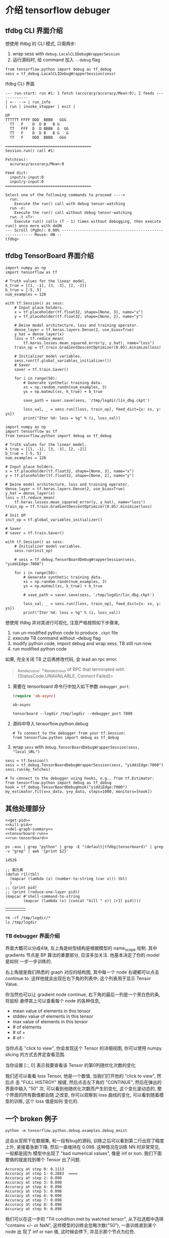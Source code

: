 * 介绍 tensorflow debuger

** tfdbg CLI 界面介绍

想使用 tfdbg 的 CLI 模式, 只需两步:
1. wrap sess with ~debug.LocalCLIDebugWrapperSession~
2. 运行源码时, 给 command 加入 ~--debug~ flag
#+BEGIN_SRC ipython :tangle yes :session tfdbg :exports code :async t :results raw drawer
  from tensorflow.python import debug as tf_debug
  sess = tf_debug.LocalCLIDebugWrapperSession(sess)
#+END_SRC

tfdbg CLI 界面
#+BEGIN_EXAMPLE
--- run-start: run #1: 1 fetch (accuracy/accuracy/Mean:0); 2 feeds -------------
| <-- --> | run_info
| run | invoke_stepper | exit |
                                                                                             UP
TTTTTT FFFF DDD  BBBB   GGG
  TT   F    D  D B   B G
  TT   FFF  D  D BBBB  G  GG
  TT   F    D  D B   B G   G
  TT   F    DDD  BBBB   GGG

======================================
Session.run() call #1:

Fetch(es):
  accuracy/accuracy/Mean:0

Feed dict:
  input/x-input:0
  input/y-input:0
======================================

Select one of the following commands to proceed ---->
  run:
    Execute the run() call with debug tensor-watching
  run -n:
    Execute the run() call without debug tensor-watching
  run -t <T>:
    Execute run() calls (T - 1) times without debugging, then execute run() once more with deDN
--- Scroll (PgDn): 0.00% --------------------------------------------------------- Mouse: ON --
tfdbg>
#+END_EXAMPLE


** tfdbg TensorBoard 界面介绍
#+BEGIN_SRC ipython :tangle ./linear_regression.py :session tfdbg-2 :exports code :async t :results raw drawer
  import numpy as np
  import tensorflow as tf

  # Truth values for the linear model.
  k_true = [[1, -1], [3, -3], [2, -2]]
  b_true = [-5, 5]
  num_examples = 128

  with tf.Session() as sess:
      # Input place holders.
      x = tf.placeholder(tf.float32, shape=[None, 3], name="x")
      y = tf.placeholder(tf.float32, shape=[None, 2], name="y")

      # Deine model architecture, loss and training operator.
      dense_layer = tf.keras.layers.Dense(2, use_bias=True)
      y_hat = dense_layer(x)
      loss = tf.reduce_mean(
          tf.keras.losses.mean_squared_error(y, y_hat), name="loss")
      train_op = tf.train.GradientDescentOptimizer(0.05).minimize(loss)

      # Initializer model variables.
      sess.run(tf.global_variables_initializer())
      # Saver
      saver = tf.train.Saver()

      for i in range(50):
          # Generate synthetic training data.
          xs = np.random.randn(num_examples, 3)
          ys = np.matmul(xs, k_true) + b_true

          save_path = saver.save(sess, '/tmp/logdir/lin_dbg.ckpt')

          loss_val, _ = sess.run([loss, train_op], feed_dict={x: xs, y: ys})
          print("Iter %d: loss = %g" % (i, loss_val))
#+END_SRC

#+BEGIN_SRC ipython :tangle yes :session tfdbg :exports code :async t :results raw drawer
  import numpy as np
  import tensorflow as tf
  from tensorflow.python import debug as tf_debug

  # Truth values for the linear model.
  k_true = [[1, -1], [3, -3], [2, -2]]
  b_true = [-5, 5]
  num_examples = 128

  # Input place holders.
  x = tf.placeholder(tf.float32, shape=[None, 3], name="x")
  y = tf.placeholder(tf.float32, shape=[None, 2], name="y")

  # Deine model architecture, loss and training operator.
  dense_layer = tf.keras.layers.Dense(2, use_bias=True)
  y_hat = dense_layer(x)
  loss = tf.reduce_mean(
      tf.keras.losses.mean_squared_error(y, y_hat), name="loss")
  train_op = tf.train.GradientDescentOptimizer(0.05).minimize(loss)

  # Init OP
  init_op = tf.global_variables_initializer()

  # Saver
  # saver = tf.train.Saver()

  with tf.Session() as sess:
      # Initializer model variables.
      sess.run(init_op)

      # sess = tf_debug.TensorBoardDebugWrapperSession(sess, "yiddiEdge:7000")

      for i in range(50):
          # Generate synthetic training data.
          xs = np.random.randn(num_examples, 3)
          ys = np.matmul(xs, k_true) + b_true

          # save_path = saver.save(sess, '/tmp/logdir/lin_dbg.ckpt')

          loss_val, _ = sess.run([loss, train_op], feed_dict={x: xs, y: ys})
          print("Iter %d: loss = %g" % (i, loss_val))
#+END_SRC

#+RESULTS:
:RESULTS:
0 - 0eac0512-9001-40a5-aff7-d50b30dfa1a8
:END:


想使用 tfdbg 并对其进行可视化, 注意严格按照如下步骤来,

1. run un-modified python code to produce ~.ckpt~ file
2. execute TB command without --debug flag
3. modify python code, import debug and wrap sess, TB still run now.
4. run modified python code

如果, 完全关闭 TB 之后再修改代码, 会 lead an rpc error.
#+BEGIN_QUOTE
_Rendezvous: <_Rendezvous of RPC that terminated with (StatusCode.UNAVAILABLE,
Connect Failed)>
#+END_QUOTE


1. 需要在 tensorboard 命令行中加入如下参数 ~debugger_port~:

   #+BEGIN_SRC emacs-lisp :tangle yes
   (require 'ob-async)
   #+END_SRC

   #+RESULTS:
   : ob-async

   #+BEGIN_SRC shell :async :results output
   tensorboard --logdir /tmp/logdir --debugger_port 7000
   #+END_SRC

   #+RESULTS:

2. 源码中导入 tensorflow.python.debug

   #+BEGIN_SRC ipython :tangle yes :session :exports code :async t :results raw drawer
     # To connect to the debugger from your tf.Session:
     from tensorflow.python import debug as tf_debug
   #+END_SRC

3. wrap ~sess~ with ~debug.TensorBoardDebugWrapperSession(sess, "local_URL")~

#+BEGIN_SRC ipython :tangle yes :session :exports code :async t :results raw drawer
  sess = tf.Session()
  sess = tf_debug.TensorBoardDebugWrapperSession(sess, "yiddiEdge:7000")
  sess.run(my_fetches)

  # To connect to the debugger using hooks, e.g., from tf.Estimator:
  from tensorflow.python import debug as tf_debug
  hook = tf_debug.TensorBoardDebugHook("yiddiEdge:7000")
  my_estimator.fit(x=x_data, y=y_data, steps=1000, monitors=[hook])
#+END_SRC

** 其他处理部分

#+NAME: process-to-avoid-reload-graph
#+BEGIN_SRC ipython :tangle yes :noweb yes :session lec4-3 :exports code :results raw drawer
   <<get-pid>>
   <<kill-pid>>
   <<del-graph-summary>>
   <<tensorboard-run>>
   <<run-tensorboard>>
#+END_SRC

#+RESULTS: process-to-avoid-reload-graph
:RESULTS:
# Out[4]:
:END:

#+name: get-pid
#+BEGIN_SRC shell :results outputs
ps -aux | grep "python" | grep -E "(default|tfdbg|tensorboard)" | grep -v "grep" | awk '{print $2}'
#+END_SRC

#+RESULTS: get-pid
: 14526

#+name: kill-pid
#+BEGIN_SRC elisp :results outpout :var pid=get-pid
  ;; 取元素
  (defun r1l(tbl)
    (mapcar (lambda (x) (number-to-string (car x))) tbl)
    )
  ;; (print pid)
  ;; (print (reduce-one-layer pid))
  (mapcar #'shell-command-to-string
          (mapcar (lambda (x) (concat "kill " x)) (r1l pid))))
#+END_SRC

#+RESULTS: kill-pid
|   |   |   |   |

#+name: del-graph-summary
#+BEGIN_SRC shell :results output
  rm -rf /tmp/logdir/*
  ls /tmp/logdir
#+END_SRC

#+RESULTS: del-graph-summary




*** TB debugger 界面介绍


#+DOWNLOADED: /tmp/screenshot.png @ 2018-08-02 22:34:56
[[file:介绍 tensorflow debuger/screenshot_2018-08-02_22-34-56.png]]


界面大概可以分成4块, 左上角是树型结构是根据模型的 name_scope 绘制. 其中
gradients 节点是 BP 算法的重要部分, 应该多加关注. 他基本决定了你的 model 是如何
一步一步训练的.


右上角就是我们熟悉的 graph 对应的结构图, 其中每一个 node 右键都可以点击 continue
to. 这样他就会出现在右下角的列表中, 这个列表用于显示 Tensor Value.

你当然也可以让 gradient node continue, 右下角的最后一列是一个黑白色的条, 将鼠标
悬停其上可以查看每个 node 的各种信息,
- mean value of elements in this tensor
- stddev value of elements in this tensor
- max value of elements in this tensor
- # of elements
- # of +
- # of -



#+DOWNLOADED: /tmp/screenshot.png @ 2018-08-02 22:49:23
[[file:介绍 tensorflow debuger/screenshot_2018-08-02_22-49-23.png]]


当你点击 "click to view", 你会发现这个 Tensor 的详细视图, 你可以使用 numpy
slicing 的方式去界定查看范围.



#+DOWNLOADED: /tmp/screenshot.png @ 2018-08-02 22:50:23
[[file:介绍 tensorflow debuger/screenshot_2018-08-02_22-50-23.png]]


当你设置 [::, 0] 表示我要查看该 Tensor 的第0列随优化次数的变化


#+DOWNLOADED: /tmp/screenshot.png @ 2018-08-02 22:53:45
[[file:介绍 tensorflow debuger/screenshot_2018-08-02_22-53-45.png]]


我们还可以看看 loss Tensor, 他是一个数值, 当我们打开他的 "click to view", 然后点
击 "FULL HISTROY" 按键, 然后点击左下角的 "CONTINUE", 然后在弹出的界面中输入 "50"
次, 可以看到他随优化次数而产生的变化, 这个变化是动态的, 整个界面的所有数值都会随
之改变, 你可以观察到 loss 曲线的变化, 可以看到随着模型的训练, 这个 loss 值是如何
变化的.

#+DOWNLOADED: /tmp/screenshot.png @ 2018-08-02 23:00:32
[[file:介绍 tensorflow debuger/screenshot_2018-08-02_23-00-32.png]]


#+DOWNLOADED: /tmp/screenshot.png @ 2018-08-02 23:00:47
[[file:介绍 tensorflow debuger/screenshot_2018-08-02_23-00-47.png]]



#+DOWNLOADED: /tmp/screenshot.png @ 2018-08-02 23:01:56
[[file:介绍 tensorflow debuger/screenshot_2018-08-02_23-01-56.png]]


** 一个 broken 例子

#+BEGIN_SRC shell :async output
python -m tensorflow.python.debug.examples.debug_mnist
#+END_SRC

这会从官网下在数据集, 和一段有bug的源码, 训练之后可以看到第二行出现了精度上升,
紧接着急剧下降, 然后一直维持在 0.098. 这种情况在训练 NN 时非常常见, 一般都是因为
模型中出现了 "bad numerical values", 像是 inf or non. 我们下面要做的就是找到哪个
Tensor 出了问题.

#+BEGIN_EXAMPLE
Accuracy at step 0: 0.1113
Accuracy at step 1: 0.2883  <===
Accuracy at step 2: 0.098
Accuracy at step 3: 0.098
Accuracy at step 4: 0.098
Accuracy at step 5: 0.098
Accuracy at step 6: 0.098
Accuracy at step 7: 0.098
Accuracy at step 8: 0.098
Accuracy at step 9: 0.098
#+END_EXAMPLE


我们可以在这一步的 "Till condition met by watched tensor", 从下拉选框中选择
"contains +/- or NaN", 这样模型的训练会忽略次数("50"), 一直训练直到某个 node 出
现了 inf or nan 值, 这时候会停下, 并显示那个节点为红色.

#+DOWNLOADED: /tmp/screenshot.png @ 2018-08-02 23:01:56
[[file:介绍 tensorflow debuger/screenshot_2018-08-02_23-01-56.png]]



#+DOWNLOADED: /tmp/screenshot.png @ 2018-08-03 00:15:32
[[file:介绍 tensorflow debuger/screenshot_2018-08-03_00-15-32.png]]

我们可以点开 click to view, 其中显示的橙色线条就代表 inf or nan 值.


#+DOWNLOADED: /tmp/screenshot.png @ 2018-08-03 00:16:26
[[file:介绍 tensorflow debuger/screenshot_2018-08-03_00-16-26.png]]


但是, 为什么 inf or nan 会出现在 cross_entropy 节点中呢.

1. 查看源代码中  cross_entropy 节点的定义, 主要看该节点的输入节点
2. 从右上角的 graph 结构图中查其输入节点, 这里 cross_entropy 输入节点为 softmax,
   右键 -> expand and heighlight 这样在 Tensor value overview(右下角) 部分 我们
   就可以看到被高亮的 softmax 此时的值. 很明显这里 softmax 为 0. 但我们对
   softmax 取 log 求cross_entropy的时候就会产生 inf.



#+DOWNLOADED: /tmp/screenshot.png @ 2018-08-03 00:19:40
[[file:介绍 tensorflow debuger/screenshot_2018-08-03_00-19-40.png]]
